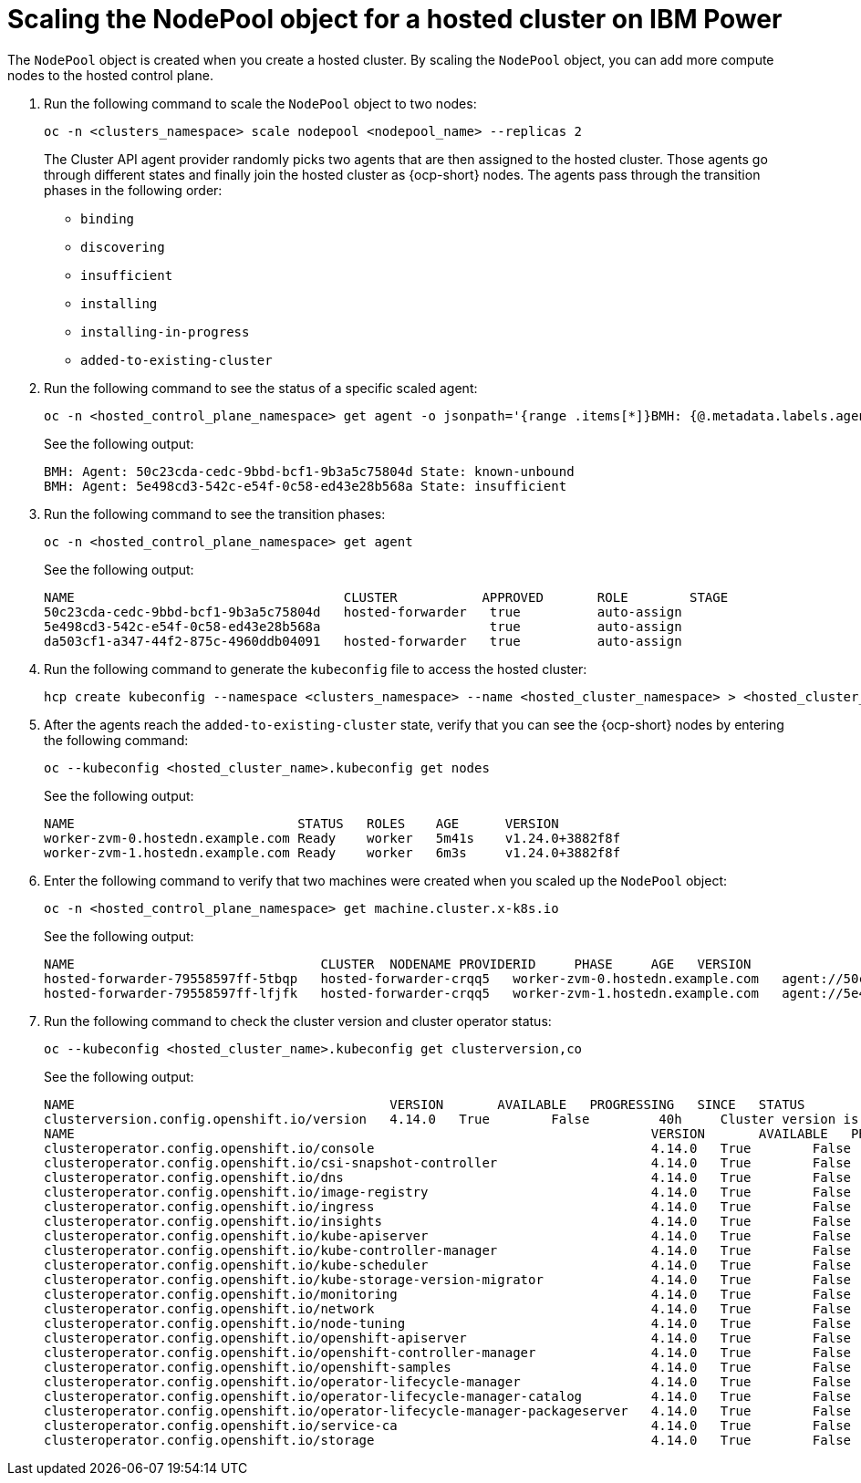 [#scaling-the-nodepool-ibmpower]
= Scaling the NodePool object for a hosted cluster on IBM Power

The `NodePool` object is created when you create a hosted cluster. By scaling the `NodePool` object, you can add more compute nodes to the hosted control plane.

. Run the following command to scale the `NodePool` object to two nodes:

+
[source,bash]
----
oc -n <clusters_namespace> scale nodepool <nodepool_name> --replicas 2
----

+
The Cluster API agent provider randomly picks two agents that are then assigned to the hosted cluster. Those agents go through different states and finally join the hosted cluster as {ocp-short} nodes. The agents pass through the transition phases in the following order:

* `binding`
* `discovering`
* `insufficient`
* `installing`
* `installing-in-progress`
* `added-to-existing-cluster`

. Run the following command to see the status of a specific scaled agent:

+
[source,bash]
----
oc -n <hosted_control_plane_namespace> get agent -o jsonpath='{range .items[*]}BMH: {@.metadata.labels.agent-install\.openshift\.io/bmh} Agent: {@.metadata.name} State: {@.status.debugInfo.state}{"\n"}{end}'
----

+
See the following output:

+
[source,bash]
----
BMH: Agent: 50c23cda-cedc-9bbd-bcf1-9b3a5c75804d State: known-unbound
BMH: Agent: 5e498cd3-542c-e54f-0c58-ed43e28b568a State: insufficient
----

. Run the following command to see the transition phases:

+
[source,bash]
----
oc -n <hosted_control_plane_namespace> get agent
----

+
See the following output:

+
[source,bash]
----
NAME                                   CLUSTER           APPROVED       ROLE        STAGE
50c23cda-cedc-9bbd-bcf1-9b3a5c75804d   hosted-forwarder   true          auto-assign
5e498cd3-542c-e54f-0c58-ed43e28b568a                      true          auto-assign
da503cf1-a347-44f2-875c-4960ddb04091   hosted-forwarder   true          auto-assign
----

. Run the following command to generate the `kubeconfig` file to access the hosted cluster:

+
[source,bash]
----
hcp create kubeconfig --namespace <clusters_namespace> --name <hosted_cluster_namespace> > <hosted_cluster_name>.kubeconfig
----

. After the agents reach the `added-to-existing-cluster` state, verify that you can see the {ocp-short} nodes by entering the following command:

+
[source,bash]
----
oc --kubeconfig <hosted_cluster_name>.kubeconfig get nodes
----

+
See the following output:

+
[source,bash]
----
NAME                             STATUS   ROLES    AGE      VERSION
worker-zvm-0.hostedn.example.com Ready    worker   5m41s    v1.24.0+3882f8f
worker-zvm-1.hostedn.example.com Ready    worker   6m3s     v1.24.0+3882f8f
----

. Enter the following command to verify that two machines were created when you scaled up the `NodePool` object:

+
[source,bash]
----
oc -n <hosted_control_plane_namespace> get machine.cluster.x-k8s.io
----

+
See the following output:

+
[source,bash]
----
NAME                                CLUSTER  NODENAME PROVIDERID     PHASE     AGE   VERSION
hosted-forwarder-79558597ff-5tbqp   hosted-forwarder-crqq5   worker-zvm-0.hostedn.example.com   agent://50c23cda-cedc-9bbd-bcf1-9b3a5c75804d   Running   41h   4.14.0
hosted-forwarder-79558597ff-lfjfk   hosted-forwarder-crqq5   worker-zvm-1.hostedn.example.com   agent://5e498cd3-542c-e54f-0c58-ed43e28b568a   Running   41h   4.14.0
----

. Run the following command to check the cluster version and cluster operator status:

+
[source,bash]
----
oc --kubeconfig <hosted_cluster_name>.kubeconfig get clusterversion,co
----

+
See the following output:

+
[source,bash]
----
NAME                                         VERSION       AVAILABLE   PROGRESSING   SINCE   STATUS
clusterversion.config.openshift.io/version   4.14.0   True        False         40h     Cluster version is 4.14.0
NAME                                                                           VERSION       AVAILABLE   PROGRESSING   DEGRADED   SINCE   MESSAGE
clusteroperator.config.openshift.io/console                                    4.14.0   True        False         False      40h     
clusteroperator.config.openshift.io/csi-snapshot-controller                    4.14.0   True        False         False      2d2h    
clusteroperator.config.openshift.io/dns                                        4.14.0   True        False         False      40h     
clusteroperator.config.openshift.io/image-registry                             4.14.0   True        False         False      40h     
clusteroperator.config.openshift.io/ingress                                    4.14.0   True        False         False      2d2h    
clusteroperator.config.openshift.io/insights                                   4.14.0   True        False         False      40h     
clusteroperator.config.openshift.io/kube-apiserver                             4.14.0   True        False         False      2d2h    
clusteroperator.config.openshift.io/kube-controller-manager                    4.14.0   True        False         False      2d2h    
clusteroperator.config.openshift.io/kube-scheduler                             4.14.0   True        False         False      2d2h    
clusteroperator.config.openshift.io/kube-storage-version-migrator              4.14.0   True        False         False      40h     
clusteroperator.config.openshift.io/monitoring                                 4.14.0   True        False         False      40h     
clusteroperator.config.openshift.io/network                                    4.14.0   True        False         False      40h     
clusteroperator.config.openshift.io/node-tuning                                4.14.0   True        False         False      40h     
clusteroperator.config.openshift.io/openshift-apiserver                        4.14.0   True        False         False      2d2h    
clusteroperator.config.openshift.io/openshift-controller-manager               4.14.0   True        False         False      2d2h    
clusteroperator.config.openshift.io/openshift-samples                          4.14.0   True        False         False      40h     
clusteroperator.config.openshift.io/operator-lifecycle-manager                 4.14.0   True        False         False      2d2h    
clusteroperator.config.openshift.io/operator-lifecycle-manager-catalog         4.14.0   True        False         False      2d2h    
clusteroperator.config.openshift.io/operator-lifecycle-manager-packageserver   4.14.0   True        False         False      2d2h    
clusteroperator.config.openshift.io/service-ca                                 4.14.0   True        False         False      40h     
clusteroperator.config.openshift.io/storage                                    4.14.0   True        False         False      2d2h 
----
